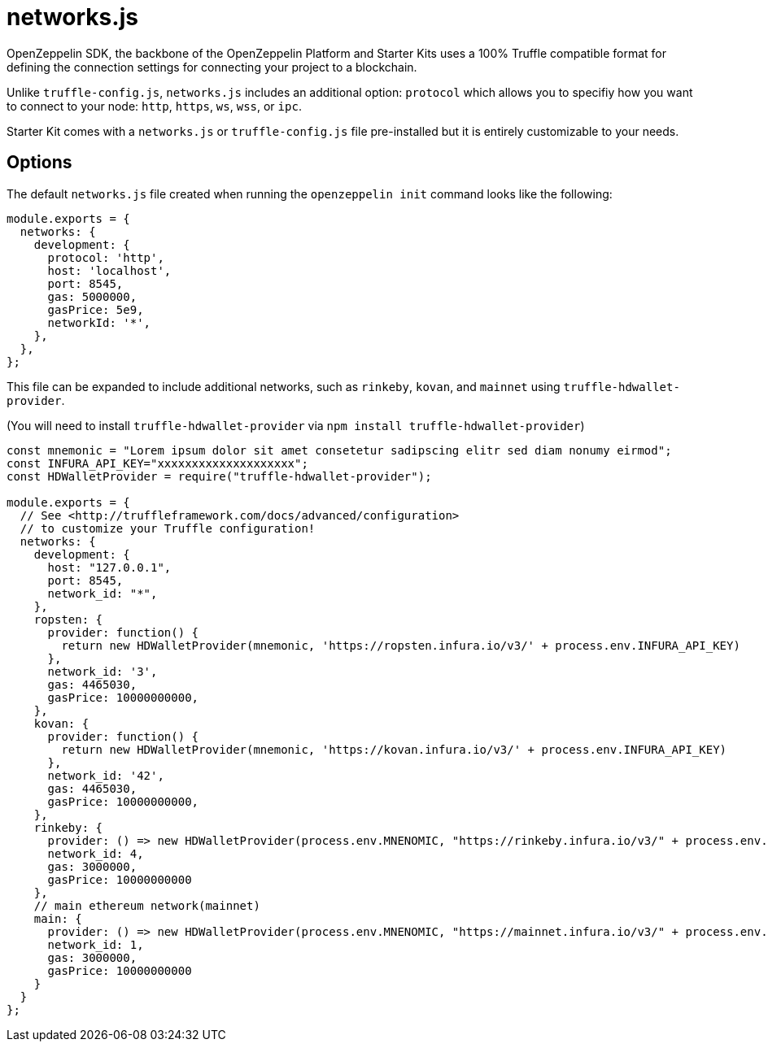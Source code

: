 = networks.js

OpenZeppelin SDK, the backbone of the OpenZeppelin Platform and Starter Kits uses a 100% Truffle compatible format for defining the connection settings for connecting your project to a blockchain. 

Unlike ``truffle-config.js``, ``networks.js`` includes an additional option: ``protocol`` which allows you to specifiy how you want to connect to your node: ``http``, ``https``, ``ws``, ``wss``, or ``ipc``.

Starter Kit comes with a `networks.js` or `truffle-config.js` file pre-installed but it is entirely customizable to your needs.

## Options

The default `networks.js` file created when running the `openzeppelin init` command looks like the following: 

[source, javascript]
----
module.exports = {
  networks: {
    development: { 
      protocol: 'http', 
      host: 'localhost', 
      port: 8545, 
      gas: 5000000, 
      gasPrice: 5e9, 
      networkId: '*', 
    },
  },
};
----

This file can be expanded to include additional networks, such as `rinkeby`, `kovan`, and `mainnet` using `truffle-hdwallet-provider`.

(You will need to install `truffle-hdwallet-provider` via `npm install truffle-hdwallet-provider`)

[source, javascript]
----
const mnemonic = "Lorem ipsum dolor sit amet consetetur sadipscing elitr sed diam nonumy eirmod";
const INFURA_API_KEY="xxxxxxxxxxxxxxxxxxxx";
const HDWalletProvider = require("truffle-hdwallet-provider");

module.exports = {
  // See <http://truffleframework.com/docs/advanced/configuration>
  // to customize your Truffle configuration!
  networks: {
    development: {
      host: "127.0.0.1",
      port: 8545,
      network_id: "*",
    },
    ropsten: {
      provider: function() {
        return new HDWalletProvider(mnemonic, 'https://ropsten.infura.io/v3/' + process.env.INFURA_API_KEY)
      },
      network_id: '3',
      gas: 4465030,
      gasPrice: 10000000000,
    },
    kovan: {
      provider: function() {
        return new HDWalletProvider(mnemonic, 'https://kovan.infura.io/v3/' + process.env.INFURA_API_KEY)
      },
      network_id: '42',
      gas: 4465030,
      gasPrice: 10000000000,
    },
    rinkeby: {
      provider: () => new HDWalletProvider(process.env.MNENOMIC, "https://rinkeby.infura.io/v3/" + process.env.INFURA_API_KEY),
      network_id: 4,
      gas: 3000000,
      gasPrice: 10000000000
    },
    // main ethereum network(mainnet)
    main: {
      provider: () => new HDWalletProvider(process.env.MNENOMIC, "https://mainnet.infura.io/v3/" + process.env.INFURA_API_KEY),
      network_id: 1,
      gas: 3000000,
      gasPrice: 10000000000
    }
  }
};
----